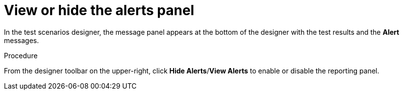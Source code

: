 [id='test-designer-view-hide-alerts-con']
= View or hide the alerts panel

In the test scenarios designer, the message panel appears at the bottom of the designer with the test results and the *Alert* messages.

.Procedure
From the designer toolbar on the upper-right, click *Hide Alerts*/*View Alerts* to enable or disable the reporting panel.

